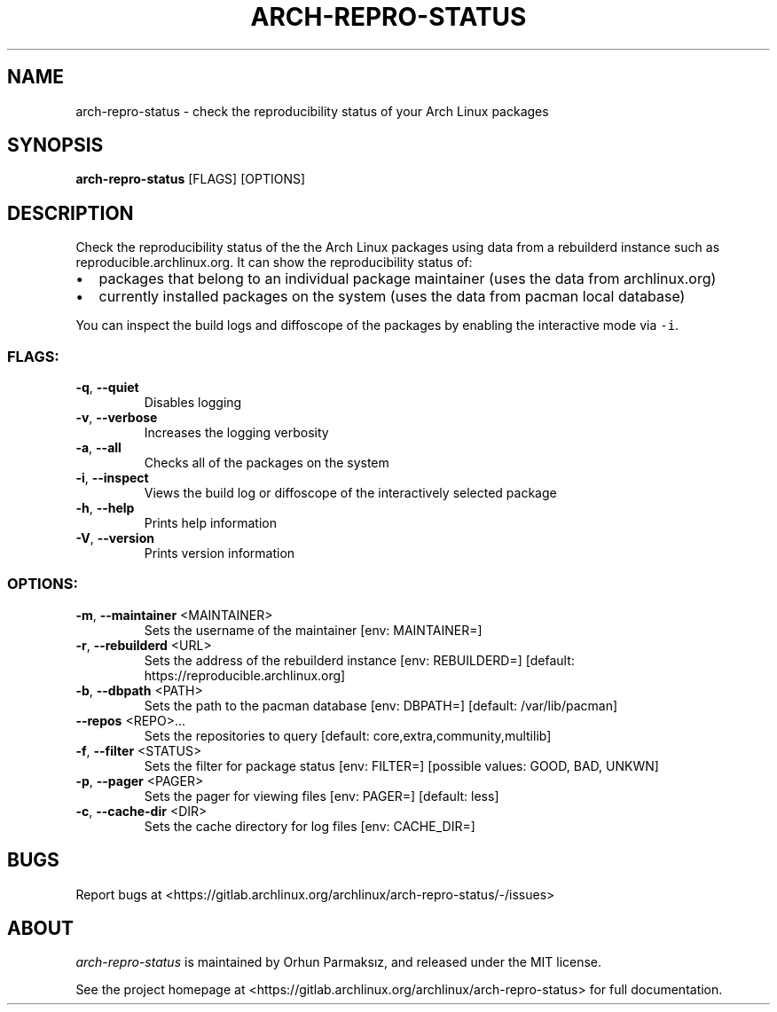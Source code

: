 .\" Manpage for arch-repro-status.
.TH ARCH-REPRO-STATUS "1" "October 2021" "arch-repro-status 1.2.6" "User Commands"
.SH NAME
arch-repro-status \- check the reproducibility status of your Arch Linux packages

.SH SYNOPSIS
.B arch-repro-status
[FLAGS] [OPTIONS]

.SH DESCRIPTION
Check the reproducibility status of the the Arch Linux packages using data
from a rebuilderd instance such as reproducible.archlinux.org.
It can show the reproducibility status of:
.IP \[bu] 2
packages that belong to an individual package
maintainer (uses the data from archlinux.org)
.IP \[bu] 2
currently installed packages on the system (uses the data from
pacman local database)
.PP
You can inspect the build logs and diffoscope of the packages by
enabling the interactive mode via \f[C]-i\f[R].

.SS "FLAGS:"
.TP
\fB\-q\fR, \fB\-\-quiet\fR
Disables logging
.TP
\fB\-v\fR, \fB\-\-verbose\fR
Increases the logging verbosity
.TP
\fB\-a\fR, \fB\-\-all\fR
Checks all of the packages on the system
.TP
\fB\-i\fR, \fB\-\-inspect\fR
Views the build log or diffoscope of the interactively selected package
.TP
\fB\-h\fR, \fB\-\-help\fR
Prints help information
.TP
\fB\-V\fR, \fB\-\-version\fR
Prints version information
.SS "OPTIONS:"
.TP
\fB\-m\fR, \fB\-\-maintainer\fR <MAINTAINER>
Sets the username of the maintainer [env: MAINTAINER=]
.TP
\fB\-r\fR, \fB\-\-rebuilderd\fR <URL>
Sets the address of the rebuilderd instance [env: REBUILDERD=]  [default: https://reproducible.archlinux.org]
.TP
\fB\-b\fR, \fB\-\-dbpath\fR <PATH>
Sets the path to the pacman database [env: DBPATH=]  [default: /var/lib/pacman]
.TP
\fB\-\-repos\fR <REPO>...
Sets the repositories to query [default: core,extra,community,multilib]
.TP
\fB\-f\fR, \fB\-\-filter\fR <STATUS>
Sets the filter for package status [env: FILTER=]  [possible values: GOOD, BAD, UNKWN]
.TP
\fB\-p\fR, \fB\-\-pager\fR <PAGER>
Sets the pager for viewing files [env: PAGER=]  [default: less]
.TP
\fB\-c\fR, \fB\-\-cache\-dir\fR <DIR>
Sets the cache directory for log files [env: CACHE_DIR=]

.SH BUGS
Report bugs at <https://gitlab.archlinux.org/archlinux/arch-repro-status/-/issues>

.SH ABOUT
.P
\fIarch-repro-status\fR is maintained by Orhun Parmaksız, and released under the MIT license.

See the project homepage at <https://gitlab.archlinux.org/archlinux/arch-repro-status> for full documentation.
